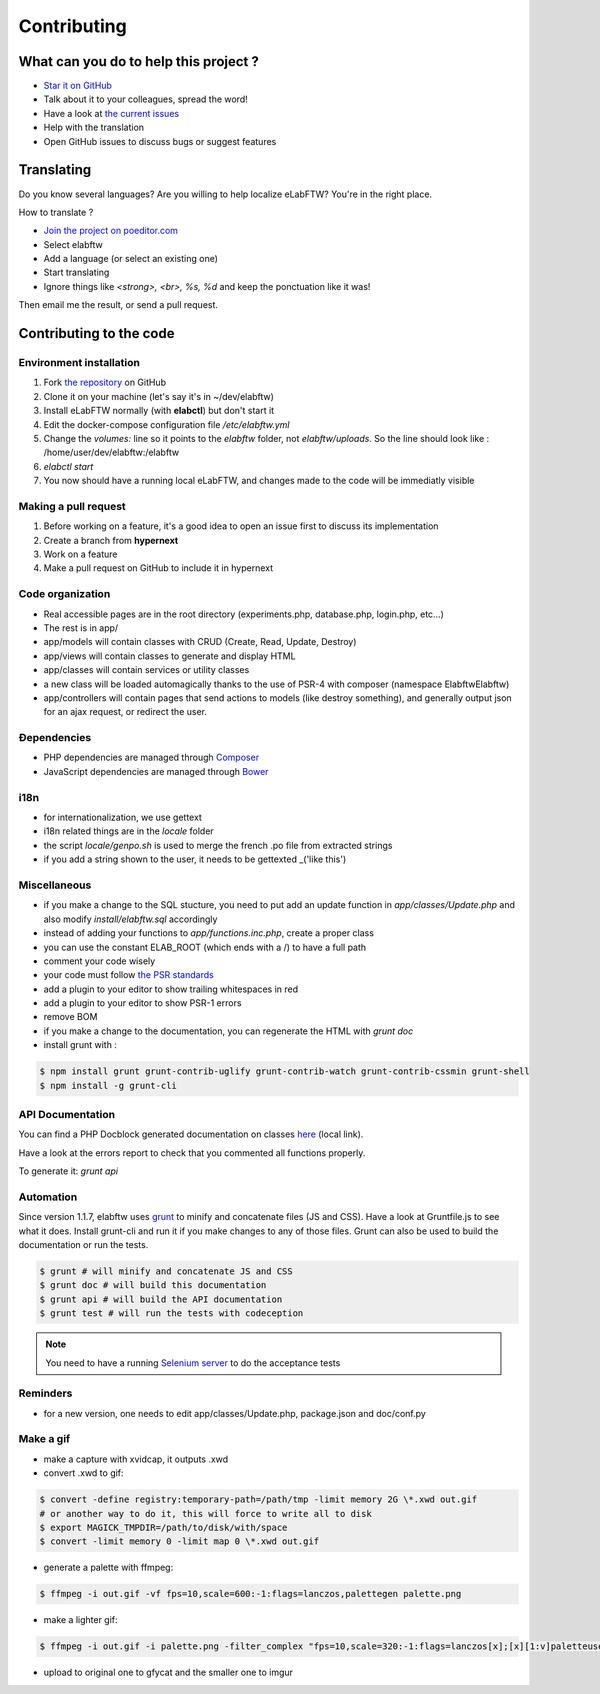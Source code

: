 .. _contributing:

Contributing
============

.. image:: img/contributing.png
    :align: center
    :alt: contributing
    :target: http://mimiandeunice.com/

What can you do to help this project ?
--------------------------------------

* `Star it on GitHub <https://github.com/elabftw/elabftw>`_
* Talk about it to your colleagues, spread the word!
* Have a look at `the current issues <https://github.com/elabftw/elabftw/issues>`_
* Help with the translation
* Open GitHub issues to discuss bugs or suggest features

.. image:: img/i18n.png
    :align: right

Translating
-----------

Do you know several languages? Are you willing to help localize eLabFTW? You're in the right place.

How to translate ?

* `Join the project on poeditor.com <https://poeditor.com/join/project?hash=aeeef61cdad663825bfe49bb7cbccb30>`_
* Select elabftw
* Add a language (or select an existing one)
* Start translating
* Ignore things like `<strong>, <br>, %s, %d` and keep the ponctuation like it was!

Then email me the result, or send a pull request.

Contributing to the code
------------------------

Environment installation
````````````````````````
#. Fork `the repository <https://github.com/elabftw/elabftw>`_ on GitHub
#. Clone it on your machine (let's say it's in ~/dev/elabftw)
#. Install eLabFTW normally (with **elabctl**) but don't start it
#. Edit the docker-compose configuration file `/etc/elabftw.yml`
#. Change the `volumes:` line so it points to the `elabftw` folder, not `elabftw/uploads`. So the line should look like : /home/user/dev/elabftw:/elabftw
#. `elabctl start`
#. You now should have a running local eLabFTW, and changes made to the code will be immediatly visible

Making a pull request
`````````````````````
#. Before working on a feature, it's a good idea to open an issue first to discuss its implementation
#. Create a branch from **hypernext**
#. Work on a feature
#. Make a pull request on GitHub to include it in hypernext

Code organization
`````````````````
* Real accessible pages are in the root directory (experiments.php, database.php, login.php, etc…)
* The rest is in app/
* app/models will contain classes with CRUD (Create, Read, Update, Destroy)
* app/views will contain classes to generate and display HTML
* app/classes will contain services or utility classes
* a new class will be loaded automagically thanks to the use of PSR-4 with composer (namespace Elabftw\Elabftw)
* app/controllers will contain pages that send actions to models (like destroy something), and generally output json for an ajax request, or redirect the user.

Ðependencies
````````````
* PHP dependencies are managed through `Composer <https://getcomposer.org/>`_
* JavaScript dependencies are managed through `Bower <https://bower.io/>`_

i18n
````
* for internationalization, we use gettext
* i18n related things are in the `locale` folder
* the script `locale/genpo.sh` is used to merge the french .po file from extracted strings
* if you add a string shown to the user, it needs to be gettexted _('like this')

Miscellaneous
`````````````
* if you make a change to the SQL stucture, you need to put add an update function in `app/classes/Update.php` and also modify `install/elabftw.sql` accordingly
* instead of adding your functions to `app/functions.inc.php`, create a proper class
* you can use the constant ELAB_ROOT (which ends with a /) to have a full path
* comment your code wisely
* your code must follow `the PSR standards <https://github.com/php-fig/fig-standards/blob/master/accepted/PSR-1-basic-coding-standard.md>`_
* add a plugin to your editor to show trailing whitespaces in red
* add a plugin to your editor to show PSR-1 errors
* remove BOM
* if you make a change to the documentation, you can regenerate the HTML with `grunt doc`
* install grunt with :

.. code-block:: bash

    $ npm install grunt grunt-contrib-uglify grunt-contrib-watch grunt-contrib-cssmin grunt-shell
    $ npm install -g grunt-cli


API Documentation
`````````````````

You can find a PHP Docblock generated documentation on classes `here <../../../doc/api/namespaces/Elabftw.Elabftw.html>`_ (local link).

Have a look at the errors report to check that you commented all functions properly.

To generate it: `grunt api`

Automation
``````````

Since version 1.1.7, elabftw uses `grunt <http://gruntjs.com/>`_ to minify and concatenate files (JS and CSS). Have a look at Gruntfile.js to see what it does. Install grunt-cli and run it if you make changes to any of those files.
Grunt can also be used to build the documentation or run the tests.

.. code-block:: bash

    $ grunt # will minify and concatenate JS and CSS
    $ grunt doc # will build this documentation
    $ grunt api # will build the API documentation
    $ grunt test # will run the tests with codeception

.. note:: You need to have a running `Selenium server <http://docs.seleniumhq.org/download/>`_ to do the acceptance tests


Reminders
`````````

* for a new version, one needs to edit app/classes/Update.php, package.json and doc/conf.py

Make a gif
``````````

* make a capture with xvidcap, it outputs .xwd

* convert .xwd to gif:

.. code-block:: bash

    $ convert -define registry:temporary-path=/path/tmp -limit memory 2G \*.xwd out.gif
    # or another way to do it, this will force to write all to disk
    $ export MAGICK_TMPDIR=/path/to/disk/with/space
    $ convert -limit memory 0 -limit map 0 \*.xwd out.gif

* generate a palette with ffmpeg:

.. code-block:: bash

    $ ffmpeg -i out.gif -vf fps=10,scale=600:-1:flags=lanczos,palettegen palette.png

* make a lighter gif:

.. code-block:: bash

    $ ffmpeg -i out.gif -i palette.png -filter_complex "fps=10,scale=320:-1:flags=lanczos[x];[x][1:v]paletteuse" out-final.gif

* upload to original one to gfycat and the smaller one to imgur
